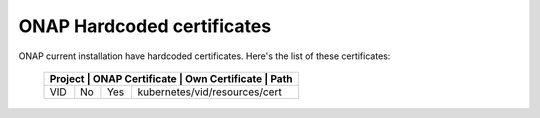 .. This work is licensed under a Creative Commons Attribution 4.0 International License.
.. http://creativecommons.org/licenses/by/4.0
.. Copyright 2018 Amdocs, Bell Canada

.. Links
.. _hardcoded-certiticates-label:

ONAP Hardcoded certificates
###########################

ONAP current installation have hardcoded certificates.
Here's the list of these certificates:

 +----------------------------------------------------------------------------------+
 | Project    | ONAP Certificate | Own Certificate  | Path                          |
 +============+==================+==================+===============================+
 | VID        | No               | Yes              | kubernetes/vid/resources/cert |
 +------------+------------------+------------------+-------------------------------+
